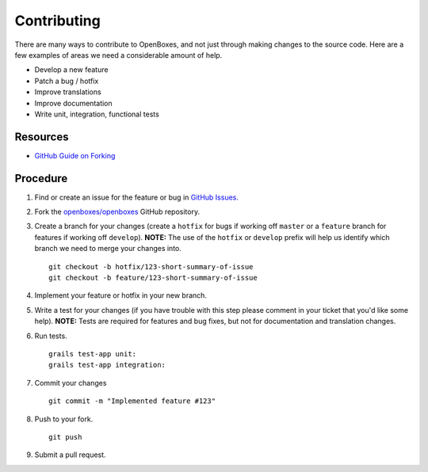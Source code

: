 Contributing
============

There are many ways to contribute to OpenBoxes, and not just through
making changes to the source code. Here are a few examples of areas we
need a considerable amount of help.

-  Develop a new feature
-  Patch a bug / hotfix
-  Improve translations
-  Improve documentation
-  Write unit, integration, functional tests

Resources
---------

-  `GitHub Guide on
   Forking <https://guides.github.com/activities/forking/>`__

Procedure
---------

1. Find or create an issue for the feature or bug in `GitHub
   Issues. <https://github.com/openboxes/openboxes/issues>`__

2. Fork the
   `openboxes/openboxes <https://github.com/openboxes/openboxes>`__
   GitHub repository. |Fork Repo|

3. Create a branch for your changes (create a ``hotfix`` for bugs if
   working off ``master`` or a ``feature`` branch for features if
   working off ``develop``). **NOTE:** The use of the ``hotfix`` or
   ``develop`` prefix will help us identify which branch we need to
   merge your changes into.

   ::

       git checkout -b hotfix/123-short-summary-of-issue
       git checkout -b feature/123-short-summary-of-issue

4. Implement your feature or hotfix in your new branch.

5. Write a test for your changes (if you have trouble with this step
   please comment in your ticket that you'd like some help). **NOTE:**
   Tests are required for features and bug fixes, but not for
   documentation and translation changes.

6. Run tests.

   ::

       grails test-app unit:
       grails test-app integration:

7. Commit your changes

   ::

       git commit -m "Implemented feature #123"

8. Push to your fork.

   ::

       git push 

9. Submit a pull request.

.. |Fork Repo| image:: ../img/fork-repo.png


